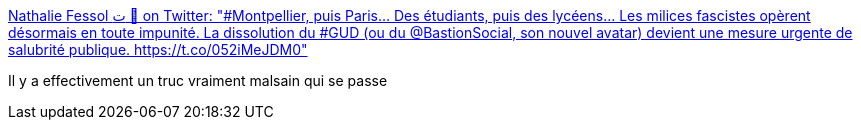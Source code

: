:jbake-type: post
:jbake-status: published
:jbake-title: Nathalie Fessol ت 🔻 on Twitter: "#Montpellier, puis Paris... Des étudiants, puis des lycéens... Les milices fascistes opèrent désormais en toute impunité. La dissolution du #GUD (ou du @BastionSocial, son nouvel avatar) devient une mesure urgente de salubrité publique. https://t.co/052iMeJDM0"
:jbake-tags: france,politique,_mois_mars,_année_2018
:jbake-date: 2018-03-29
:jbake-depth: ../
:jbake-uri: shaarli/1522341961000.adoc
:jbake-source: https://nicolas-delsaux.hd.free.fr/Shaarli?searchterm=https%3A%2F%2Ftwitter.com%2Fnfessol%2Fstatus%2F977570244129673217&searchtags=france+politique+_mois_mars+_ann%C3%A9e_2018
:jbake-style: shaarli

https://twitter.com/nfessol/status/977570244129673217[Nathalie Fessol ت 🔻 on Twitter: "#Montpellier, puis Paris... Des étudiants, puis des lycéens... Les milices fascistes opèrent désormais en toute impunité. La dissolution du #GUD (ou du @BastionSocial, son nouvel avatar) devient une mesure urgente de salubrité publique. https://t.co/052iMeJDM0"]

Il y a effectivement un truc vraiment malsain qui se passe
